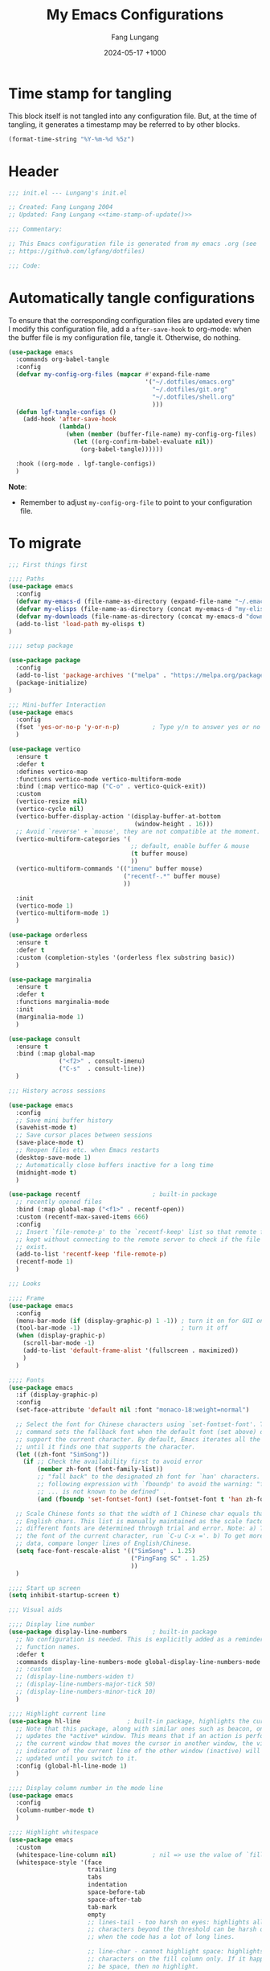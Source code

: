 # -*-mode:org; coding:utf-8; time-stamp-pattern:"8/#\\+DATE:[ \t]+%Y-%02m-%02d %5z$" -*-
# Created: Lungang Fang 2024-05-17

#+TITLE: My Emacs Configurations
#+AUTHOR: Fang Lungang
#+DATE: 2024-05-17 +1000
#+DESCRIPTION: My configurations for Emacs, Bash, Tmux, etc.
#+KEYWORDS: configuration, Emacs, Bash, Tmux
#+PROPERTY: header-args:emacs-lisp :tangle ~/.emacs.d/init.el :mkdirp yes

* Time stamp for tangling

This block itself is not tangled into any configuration file. But, at the time
of tangling, it generates a timestamp may be referred to by other blocks.

#+name: time-stamp-of-update
#+begin_src emacs-lisp :tangle no
(format-time-string "%Y-%m-%d %5z")
#+end_src

* Header

#+begin_src emacs-lisp :noweb yes
  ;;; init.el --- Lungang's init.el

  ;; Created: Fang Lungang 2004
  ;; Updated: Fang Lungang <<time-stamp-of-update()>>

  ;;; Commentary:

  ;; This Emacs configuration file is generated from my emacs .org (see
  ;; https://github.com/lgfang/dotfiles)

  ;;; Code:
#+end_src

* Automatically tangle configurations

To ensure that the corresponding configuration files are updated every time I
modify this configuration file, add a =after-save-hook= to org-mode: when the
buffer file is my configuration file, tangle it. Otherwise, do nothing.

#+begin_src emacs-lisp
  (use-package emacs
    :commands org-babel-tangle
    :config
    (defvar my-config-org-files (mapcar #'expand-file-name
                                        '("~/.dotfiles/emacs.org"
                                          "~/.dotfiles/git.org"
                                          "~/.dotfiles/shell.org"
                                          )))
    (defun lgf-tangle-configs ()
      (add-hook 'after-save-hook
                (lambda()
                  (when (member (buffer-file-name) my-config-org-files)
                    (let ((org-confirm-babel-evaluate nil))
                      (org-babel-tangle))))))

    :hook ((org-mode . lgf-tangle-configs))
    )
#+end_src

*Note*:
- Remember to adjust =my-config-org-file= to point to your configuration file.

* To migrate

#+begin_src emacs-lisp
;;; First things first

;;;; Paths
(use-package emacs
  :config
  (defvar my-emacs-d (file-name-as-directory (expand-file-name "~/.emacs.d")))
  (defvar my-elisps (file-name-as-directory (concat my-emacs-d "my-elisps")))
  (defvar my-downloads (file-name-as-directory (concat my-emacs-d "downloads")))
  (add-to-list 'load-path my-elisps t)
)

;;;; setup package

(use-package package
  :config
  (add-to-list 'package-archives '("melpa" . "https://melpa.org/packages/") t)
  (package-initialize)
)

;;; Mini-buffer Interaction
(use-package emacs
  :config
  (fset 'yes-or-no-p 'y-or-n-p)         ; Type y/n to answer yes or no prompts.
  )

(use-package vertico
  :ensure t
  :defer t
  :defines vertico-map
  :functions vertico-mode vertico-multiform-mode
  :bind (:map vertico-map ("C-o" . vertico-quick-exit))
  :custom
  (vertico-resize nil)
  (vertico-cycle nil)
  (vertico-buffer-display-action '(display-buffer-at-bottom
                                   (window-height . 16)))
  ;; Avoid `reverse' + `mouse', they are not compatible at the moment.
  (vertico-multiform-categories '(
                                  ;; default, enable buffer & mouse
                                  (t buffer mouse)
                                  ))
  (vertico-multiform-commands '(("imenu" buffer mouse)
                                ("recentf-.*" buffer mouse)
                                ))

  :init
  (vertico-mode 1)
  (vertico-multiform-mode 1)
  )

(use-package orderless
  :ensure t
  :defer t
  :custom (completion-styles '(orderless flex substring basic))
  )

(use-package marginalia
  :ensure t
  :defer t
  :functions marginalia-mode
  :init
  (marginalia-mode 1)
  )

(use-package consult
  :ensure t
  :bind (:map global-map
              ("<f2>" . consult-imenu)
              ("C-s"  . consult-line))
  )

;;; History across sessions

(use-package emacs
  :config
  ;; Save mini buffer history
  (savehist-mode t)
  ;; Save cursor places between sessions
  (save-place-mode t)
  ;; Reopen files etc. when Emacs restarts
  (desktop-save-mode 1)
  ;; Automatically close buffers inactive for a long time
  (midnight-mode t)
  )

(use-package recentf                    ; built-in package
  ;; recently opened files
  :bind (:map global-map ("<f1>" . recentf-open))
  :custom (recentf-max-saved-items 666)
  :config
  ;; Insert `file-remote-p' to the `recentf-keep' list so that remote files are
  ;; kept without connecting to the remote server to check if the file does
  ;; exist.
  (add-to-list 'recentf-keep 'file-remote-p)
  (recentf-mode 1)
  )

;;; Looks

;;;; Frame
(use-package emacs
  :config
  (menu-bar-mode (if (display-graphic-p) 1 -1)) ; turn it on for GUI only
  (tool-bar-mode -1)                            ; turn it off
  (when (display-graphic-p)
    (scroll-bar-mode -1)
    (add-to-list 'default-frame-alist '(fullscreen . maximized))
    )
  )

;;;; Fonts
(use-package emacs
  :if (display-graphic-p)
  :config
  (set-face-attribute 'default nil :font "monaco-18:weight=normal")

  ;; Select the font for Chinese characters using `set-fontset-font'. This
  ;; command sets the fallback font when the default font (set above) doesn't
  ;; support the current character. By default, Emacs iterates all the fonts
  ;; until it finds one that supports the character.
  (let ((zh-font "SimSong"))
    (if ;; Check the availability first to avoid error
        (member zh-font (font-family-list))
        ;; "fall back" to the designated zh font for `han' characters. Guard the
        ;; following expression with `fboundp' to avoid the warning: "function
        ;; ... is not known to be defined" .
        (and (fboundp 'set-fontset-font) (set-fontset-font t 'han zh-font))))

  ;; Scale Chinese fonts so that the width of 1 Chinese char equals that of two
  ;; English chars. This list is manually maintained as the scale factors for
  ;; different fonts are determined through trial and error. Note: a) To check
  ;; the font of the current character, run `C-u C-x ='. b) To get more accurate
  ;; data, compare longer lines of English/Chinese.
  (setq face-font-rescale-alist '(("SimSong" . 1.25)
                                  ("PingFang SC" . 1.25)
                                  ))
  )

;;;; Start up screen
(setq inhibit-startup-screen t)

;;; Visual aids

;;;; Display line number
(use-package display-line-numbers       ; built-in package
  ;; No configuration is needed. This is explicitly added as a reminder of the
  ;; function names.
  :defer t
  :commands display-line-numbers-mode global-display-line-numbers-mode
  ;; :custom
  ;; (display-line-numbers-widen t)
  ;; (display-line-numbers-major-tick 50)
  ;; (display-line-numbers-minor-tick 10)
  )

;;;; Highlight current line
(use-package hl-line             ; built-in package, highlights the current line
  ;; Note that this package, along with similar ones such as beacon, only
  ;; updates the *active* window. This means that if an action is performed in
  ;; the current window that moves the cursor in another window, the visual
  ;; indicator of the current line of the other window (inactive) will not be
  ;; updated until you switch to it.
  :config (global-hl-line-mode 1)
  )

;;;; Display column number in the mode line
(use-package emacs
  :config
  (column-number-mode t)
  )

;;;; Highlight whitespace
(use-package emacs
  :custom
  (whitespace-line-column nil)          ; nil => use the value of `fill-column'
  (whitespace-style '(face
                      trailing
                      tabs
                      indentation
                      space-before-tab
                      space-after-tab
                      tab-mark
                      empty
                      ;; lines-tail - too harsh on eyes: highlights all the
                      ;; characters beyond the threshold can be harsh on eyes
                      ;; when the code has a lot of long lines.

                      ;; line-char - cannot highlight space: highlights the
                      ;; characters on the fill column only. If it happens to a
                      ;; be space, then no highlight.
                      ))

  :config
  ;; Do NOT turn `whitespace-mode' on globally. Because: a) in many situations,
  ;; like when using ediff or reading existing code, whitespace is expected but
  ;; may considered problem by `whitespace-mode'. b) Anyways whitespace issues
  ;; are fixed automatically because we add `whitespace-cleanup' (in a different
  ;; configuration section) to the before save hook.
  (global-whitespace-mode -1)
  )

;;;; Show fill column indicator
(use-package fill-column-indicator
  :defer t
  :commands fci-mode
  :hook ((emacs-lisp-mode . fci-mode))
  ;; to make a global minor mode, use the following
  ;; (define-globalized-minor-mode global-fci-mode
  ;;      fci-mode (lambda() (fci-mode 1)))
  )

;;;; Highlight indentation levels
(use-package highlight-indentation
  :ensure t
  :custom
  ;; Disable highlight-indentation-blank-lines, as it prevents `C-a' from going
  ;; to the beginning of blank lines and causes some other issues.
  (highlight-indentation-blank-lines nil)
  ;; ;; manually set the face if desired ("gray20" suits dark themes)
  ;; (set-face-background 'highlight-indentation-face "gray20")

  :hook (((python-mode python-ts-mode) . highlight-indentation-mode)
         ((yaml-mode yaml-ts-mode) . highlight-indentation-current-column-mode)
         )
  )

;;;; Highlight matching parenthesis
(use-package highlight-parentheses
  :commands global-highlight-parentheses-mode
  :config (global-highlight-parentheses-mode t)
  ;; :custom (hl-paren-colors    ; `M-x list-colors-display' to see named colors
  ;;          '("brown" "orange" "yellow" "forest green" "cyan" "blue" "violet"))
  )

;;;; Treemacs
(use-package treemacs
  :defer t                    ; Only load it when I need it, as I rarely use it.
  )

;;;; Minimap
(use-package minimap
  :defer t                         ; Just an eye candy which I almost never use.
  :custom (minimap-window-location 'right)
)

;;; Windows layout etc.
(use-package emacs
  :custom (split-width-threshold 200)
  )

(use-package winner
  :config
  (winner-mode 1)
  )

(use-package windmove
  :bind (:map global-map
              ;; move between windows
              ("S-<up>"        . windmove-up)
              ("S-<down>"      . windmove-down)
              ("S-<right>"     . windmove-right)
              ("S-<left>"      . windmove-left)
              ;; move windows
              ("C-x S-<up>"    . windmove-swap-states-up)
              ("C-x S-<down>"  . windmove-swap-states-down)
              ("C-x S-<right>" . windmove-swap-states-right)
              ("C-x S-<left>"  . windmove-swap-states-left)
              )
  )

(use-package lgf-tiling
  :load-path (lambda() (concat my-elisps "tiling"))
  :bind (:map global-map ("C-\\" . tiling-cycle))
  ;; Out of key bindings, just `M-x` the commands directly.
  :commands tiling-tile-up tiling-tile-down tiling-tile-left tiling-tile-right
  )

;;; Language and coding system

;;;; UTF-8: normally no configuration required
;; Set terminal coding system to utf-8 explictly to display unicode chars
;; (including emojis/Chinese chars) correctly. This is needed when utf-8 is
;; supported but emacs does not detect and set set it correctly, due to wrong
;; shell locale etc.
;; (set-terminal-coding-system 'utf-8)

;; (prefer-coding-system 'utf-8)
;; (set-keyboard-coding-system 'utf-8)
;; (set-language-environment 'utf-8)

;;;; ZWJ (Zero Width Joiner) emoji handling.
;; See a ZWJ example in ~/mynotes/emacs/emacs-unicode-test.org
(unless (display-graphic-p)
  ;; Disable auto-complete-mode if running when in a terminal as most terminal
  ;; emulators cannot handle Emoji ZWJ. NOTE: disabling it on the fly does not
  ;; work very well, must restart Emacs.
  (setq-default auto-composition-mode nil)
  )

;;; Completion

;;;; Company
(use-package company
  :ensure t
  :functions global-company-mode
  :init (global-company-mode)
  )

;;;; Yasnippet
(use-package yasnippet
  ;; Put personal/customized snippets into the first dir of `yas-snippet-dirs',
  ;; which is `~/.emacs.d/snippets' by default. NOTE: it is `yas-snippet-dirs'
  ;; NOT `yasnippet-snippets-dir'. The later is where the package
  ;; `yasnippet-snippets' stores its snippets).
  ; TODO: cleanup duplicated/similar snippets in different directories.
  :ensure t
  :functions yas-global-mode
  :init (yas-global-mode 1)
  )

(use-package yasnippet-snippets
  :after yasnippet-snippets)

;;; Spelling check
(use-package flyspell
  :config
  :hook ((prog-mode . flyspell-prog-mode)
         (yaml-mode . flyspell-prog-mode)
         (yaml-ts-mode . flyspell-prog-mode)
         (markdown-mode . flyspell-mode)
         (git-commit-setup . flyspell-mode))
  )

;;; Syntax check (flymake)
(use-package flymake
  ;; To list all the diagnostics, use `flymake-show-buffer-diagnostics' and
  ;; `flymake-show-project-diagnostics'. For checkers being used, see the buffer
  ;; local var `flymake-diagnostic-functions'.

  :bind (:map flymake-mode-map
              ("C-c p" . flymake-goto-prev-error)
              ("C-c n" . flymake-goto-next-error))

  :hook (prog-mode yaml-ts-mode)
)

;;; Syntax parser - Tree-sitter
(use-package treesit
  ;; Run `treesit-install-language-grammar' to install the grammar
  ;; for each designated language.
  :when
  (and (fboundp 'treesit-available-p) (treesit-available-p))

  :custom
  (major-mode-remap-alist
   '(
     (bash-mode . bash-ts-mode)
     (c++-mode . c++-ts-mode)
     (c-mode . c-ts-mode)
     (cmake-mode . cmake-ts-mode)
     (conf-toml-mode . toml-ts-mode)
     (js-json-mode . json-ts-mode)
     (go-mode . go-ts-mode)
     (python-mode . python-ts-mode)
     (yaml-mode . yaml-ts-mode)
     ))
  )

;;;; treesitter context
;; My main request is folding code. The focus mode and context mode are bonus,
;; which only work in GUI Emacs. At the moment the functionality of folding
;; appears to be not supper good. TODO: check the last progress of
;; `treesit-fold', which was said to be a good one.

(use-package treesitter-context         ; works for GUI emacs only
  :after treesit
  :load-path (lambda() (concat my-downloads "treesitter-context.el"))
  )

(use-package treesitter-context-focus   ; works for GUI emacs only
  :after treesit
  :load-path (lambda() (concat my-downloads "treesitter-context.el"))
  )

(use-package treesitter-context-fold   ; functionality appears to be limited atm
  :after treesit
  :load-path (lambda() (concat my-downloads "treesitter-context.el"))
  )

;;; LSP - eglot
(use-package eglot
  :ensure t
  ;; Note for Eglot + Pyright on MacOS: you may want to increase the "open
  ;; files" limit (`ulimit -n'), say to 65536. The default value is 256, which
  ;; Pyright easily hits when the python project is non-trivial. (You'll see the
  ;; error message if you set debug-on-error to t and then enable Eglot.).

  :config
  ;; (add-to-list 'eglot-stay-out-of 'imenu)
  ;; ;; so that imenu-list is based on positions in buffer
  )

;;; DAP - dape
(use-package dape
  ;; For Python, `pip3 install debugpy'. Run adapter `debugpy' to test a
  ;; program, adapter `debugpy-module' for testing a module.

  :ensure t
  :after eglot
  :custom (dape-buffer-window-arrangement 'right)
  :config
  ;; Save files before sessions, useful for interpreted languages, such as
  ;; python; Cannot use `:hook' since this hook name doesn't end with "-hook"
  (add-hook 'dape-on-start-hooks 'save-some-buffers)
  )

;;; Generative AI (GAI) - copilot
(use-package copilot
  ;; What I'm after is not code completion but "copilot chat". Code completion
  ;; provided by static type checkers (Pyright for instance) are already good
  ;; enough for me.

  ;; For first time use, run (copilot-install-server) and (copilot-login) .
  :load-path (lambda() (concat my-downloads "copilot.el"))
  :bind (:map copilot-completion-map
              ("TAB"       . copilot-next-completion)
              ("<backtab>" . copilot-previous-completion)
              ("M-f"       . copilot-accept-completion-by-word)
              ("C-e"       . copilot-accept-completion)
              )
  :custom (copilot-log-max 50000)

  ;; try copilot completion with python.
  :hook (python-ts-mode python)
  )

;;; Formatter

(use-package emacs                      ; time-stamp related
  :hook ((before-save . time-stamp))
  :defines time-stamp-format time-stamp-start time-stamp-end

  :config
  ;; Caveats:
  ;; - `:custom' start/end does not work, don't know why.
  ;; - Customizing these options makes it incompatible with others, i.e.
  ;;   timestamps in others' file may be not updated due to different format.
  (setq time-stamp-start "\\(Modified\\|last-edit\\): *\\\\?")
  (setq time-stamp-end "\\\\?>")
  (setq time-stamp-format "%U %Y-%02m-%02d %5z")
)

(use-package emacs                      ; clean up tab, indent and whitespace
  :custom
  (tab-width 4)
  (tab-stop-list nil)                   ; stops every ‘tab-width’ columns
  (indent-tabs-mode nil)                ; space instead of <tab> for indentation
  :hook
  ((before-save . whitespace-cleanup))
  )

(use-package reformatter
  ;; depended on by ruff-format etc.
  :ensure t
  )

(use-package prettier
  ;; Format json, yaml, markdown etc.;

  ;; IMPORTANT:
  ;;
  ;; - install the package *globally*(`-g'): npm install -g prettier
  ;;
  ;; - One principle of prettier is to eliminate debates over formatting;
  ;;   Therefore, it's generally recommended to stick with the default settings.
  ;;   But, to stop yamllint from complaining "too many spaces inside braces",
  ;;   add `bracketSpacing: false' to your ".prettierrc"

  :ensure t
  :hook (yaml-mode yaml-ts-mode)
  )

;;; Imenu
(use-package imenu
  :ensure t
  :custom (imenu-auto-rescan t)
  )

(use-package imenu-list
  :ensure t)

;;; Huge Files
(use-package emacs
  :config
  (defun lgf-huge-file-hook ()
    "Open huge files with minimum features.

Huge files (normally log files) can make Emacs sluggish or even
freeze. This hook tells Emacs to open such files with the
`fundamental-mode' and turn off any extra features which cannot
handle large files. In addition, it makes the buffer read only to
avoid accidental modifications."
    (when (> (buffer-size) (* 1024 1024 16)) ; 16 MB
      (setq buffer-read-only t)
      (buffer-disable-undo)
      (fundamental-mode)
      (which-function-mode -1)
      (if (fboundp 'highlight-parentheses-mode) (highlight-parentheses-mode -1))
      ))
  (add-hook 'find-file-hook 'lgf-huge-file-hook)
  )

;;; ANSI color code
(use-package ansi-color
  :hook (;; render color codes in the compilation buffer.
         (compilation-filter . ansi-color-compilation-filter))
  )

(use-package lgf-ansi-color-mode
  :after ansi-color
  )

;;; JSON, JSON Lines

(use-package json-ts-mode
  :mode "\\.jsonl?\\'" "mongod.*\\.log"
  )

(use-package structured-log-mode
  ;; my own package for viewing json format log files.
  :load-path (lambda() (concat my-elisps "structured-log-mode"))
  :commands structured-log-mode
  )

;;; Markdown
(use-package markdown-mode
  :custom (markdown-command "pandoc")
  )

;;; Python specific
(use-package python
  :custom
  ;; triple quotes on their own lines
  (python-fill-docstring-style 'django)
  ;; for empty python files, as existing files use existing indent offset.
  (python-indent-offset 4)
  )

(use-package flymake-ruff
  :after flymake
  :hook ((python-mode python-ts-mode) . flymake-ruff-load)
  )

(use-package ruff-format
  :after reformatter
  :hook ((python-mode python-ts-mode) . ruff-format-on-save-mode)
  )

;;; YAML
(use-package flymake-yamllint
  :ensure t
  :after flymake
  :hook ((yaml-ts-mode . flymake-yamllint-setup))
  )

;;; --- old configurations ---
;;; paths
(defvar my-emacs-base
  (file-name-as-directory (expand-file-name "~/.emacs.d")))
(defvar my-extension-path
  (file-name-as-directory (expand-file-name "~/.emacs.d/emacs-extensions")))
(defvar my-personal-path
  (file-name-as-directory (expand-file-name "~/mynotes/personal")))
(defvar my-backward-path
  (file-name-as-directory (concat my-extension-path "backward-compatibility")))

;; load path
(add-to-list 'load-path my-extension-path)
(add-to-list 'load-path my-backward-path t)

;;; Personal Info

;; Confidential info saved in this file.
(unless (load (concat my-personal-path "my-confidential") t nil nil)
  ;; If this file doesn't exist, set dumb values to allow emacs to start.
  (setq user-full-name "Full Name" user-mail-address "you@email.com"))

(setq
      ;; url-proxy-services '(("http" . "localhost:8888"))

      ;; world time 'M-x display-time-world', /usr/share/zoneinfo
      display-time-world-time-format "%Z\t%z\t%a %d %b %R"
      display-time-world-list '(("Australia/Sydney" "Sydney")
                                ("UTC" "UTC")
                                ("America/New_York" "New York")
                                ("America/Chicago" "Chicago")
                                ("America/Los_Angeles" "Palo Alto")
                                ("Asia/Shanghai" "Beijing")
                                ("Asia/Kolkata" "Delhi")
                                ("Asia/Tel_Aviv" "Tel Aviv")
                                ("Europe/London" "Dublin"))
      )

;;; global key bindings

(when (eq system-type 'darwin)          ; OSX
  ;; ;; Not all Emacs builds support this modifier remap. At the moment, it works
  ;; ;; for my GUI Emacs. For terminal emacs, please remap modifiers in
  ;; ;; corresponding terminal emulator instead.
  ;; (setq mac-option-modifier 'control mac-command-modifier 'meta)

  (unless (display-graphic-p)
    ;; In OSX terminal, trackpad gestures for up/down mapped to mouse-4/5
    (define-key global-map [mouse-4] '(lambda () (interactive) (scroll-down 1)))
    (define-key global-map [mouse-5] '(lambda () (interactive) (scroll-up 1)))))

;; F1-F12
;; f3/f4: built-in key bindings to define keyboard macros

(define-key global-map [f8]  (lambda() "bury in case only one window"
                               (interactive) (bury-buffer) (delete-window)))
;; f9 to clock in last, `C-u f9' to select from recent tasks.
(define-key global-map [f9] 'org-clock-in-last)
;; shift-f9 to clock out
(define-key global-map (kbd "S-<f9>") 'org-clock-out)
(define-key global-map [f10] 'org-capture)
;; f11 : reserved for twm/tmux etc.
;; f12 : reserved for twm/tmux etc.

;; C-, M-, C-M- ... :(
(define-key global-map (kbd "C-x C-b") 'ibuffer)
(define-key global-map (kbd "C-x c l") 'org-store-link)
(define-key global-map (kbd "C-x c a") 'org-agenda)
(define-key global-map (kbd "C-x c o") 'org-open-at-point-global)
(define-key global-map (kbd "M-/") 'hippie-expand)
;; (define-key global-map (kbd "M-g c") 'move-to-column)
;; (define-key global-map (kbd "M-g ]") 'lgfang-goto-page)
(define-key global-map (kbd "C-h d") 'sdcv-search-pointer)
(define-key global-map (kbd "C-h D") 'sdcv-search-pointer+)

;;; ascii mode
(autoload 'ascii-display "ascii" "Toggle ASCII code display." t)

;;; asm mode
(setq-default asm-comment-char 35)      ; 35 -> ascii code for '#'

;;; auto-complete - use company mode instead

;;; auto mode list
(setq auto-mode-alist (append
                       '(("\\.[xX]\\'" . c-mode)
                         ("\\.mak\\'" . makefile-mode)
                         ("\\.make\\'" . makefile-mode)
                         ("\\.gdb\\'" . gdb-script-mode)
                         ("\\.v\\'" . verilog-mode)
                         ("\\.ldif\\'" . ldap-mode))
                       auto-mode-alist))

;;; auto-revert when file modified by other
(global-auto-revert-mode t)

;;; backup files
(setq make-backup-files t
      version-control 'never
      backup-by-copying-when-linked t)

;;; bbdb & bbdb-vcard-export - removed, use google/apple contacts etc.


(when (require 'browse-kill-ring nil t)
  (browse-kill-ring-default-keybindings))

(unless (eq system-type 'darwin)          ; OSX
  (setq browse-url-browser-function 'browse-url-firefox))

(require 'buffer-move nil t)

;;; c mode configuration
(defconst lgfang-c-style
  '((c-tab-always-indent        . t)
    (c-basic-offset . 4)
    (c-ignore-auto-fill . nil)
    (c-comment-only-line-offset . (0 . 0))
    (c-hanging-braces-alist     . ((substatement-open after before)
                                   (brace-list-open)))
    (c-hanging-colons-alist     . ((member-init-intro before)
                                   (inher-intro)
                                   (case-label after)
                                   (label after)
                                   (access-label after)))
    (c-cleanup-list             . (scope-operator
                                   empty-defun-braces
                                   defun-close-semi))
    (c-offsets-alist . ((knr-argdecl-intro . 5)
                        (arglist-intro . +)
                        (arglist-close . c-lineup-close-paren)
                        (inclass . +)
                        (member-init-intro . +)
                        (statement-block-intro . +)
                        (defun-block-intro . +)
                        (substatement-open . 0)
                        (label . 0)
                        (statement-case-open . +)
                        (statement-case-intro . +)
                        (case-label . 0)
                        (statement-cont . c-lineup-math)
                        (inline-open . 0)
                        (brace-list-open . +)
                        (topmost-intro-cont . 0)
                        (c . 1) ; "c" for continue of comment, not "c
                                ; programming language"
                        ))
    (c-special-indent-hook . c-gnu-impose-minimum)
    (c-block-comment-prefix . "lgf: ")
    (c-comment-prefix-regexp . ((awk-mode . "#+(lgf: )?")
                                (other ."lgf: \\|//+\\|\\**")))
    ;; go to this file and test if c block comments works
    ;; [[file:./patches/comments-test.c]]
    (c-echo-syntactic-information-p . t))
  "lgfang's C Programming Style")
(c-add-style "lgfang" lgfang-c-style nil)

(add-hook 'c-mode-common-hook
          (lambda ()
            (c-set-style "lgfang")
            (c-toggle-hungry-state 1)
            (hs-minor-mode 1)
            ;; (eldoc-mode 1)
            ))
;; Can't hook imenu-add-menubar-index to c-mode-common-hook since awk mode don't
;; support it
;; (dolist (hook '(c-mode-hook c++-mode-hook java-mode-hook))
;;   (add-hook hook 'imenu-add-menubar-index))

;;; Calendar Chinese & Aussie NSW Holidays
(when (require 'cal-china-x nil t)
  (defun holiday-new-year-bank-holiday ()
    "This & next copied from https://emacs.stackexchange.com/a/45352/9670"
    (let ((m displayed-month) (y displayed-year))
      (calendar-increment-month m y 1)
      (when (<= m 3)
        (let ((d (calendar-day-of-week (list 1 1 y))))
          (cond ((= d 6)
                 (list (list (list 1 3 y)
                             "NSW: New Year's Day (day in lieu)")))
                ((= d 0)
                 (list (list (list 1 2 y)
                             "NSW: New Year's Day (day in lieu)"))))))))
  (defun holiday-christmas-bank-holidays ()
    (let ((m displayed-month) (y displayed-year))
      (calendar-increment-month m y -1)
      (when (>= m 10)
        (let ((d (calendar-day-of-week (list 12 25 y))))
          (cond ((= d 5)
                 (list (list (list 12 28 y)
                             "NSW: Boxing Day (day in lieu)")))
                ((= d 6)
                 (list (list (list 12 27 y)
                             "NSW: Boxing Day (day in lieu)")
                       (list (list 12 28 y)
                             "NSW: Christmas Day (day in lieu)")))
                ((= d 0)
                 (list (list (list 12 27 y)
                             "NSW: Christmas Day (day in lieu)"))))))))
  (setq mark-holidays-in-calendar t
        holiday-nsw-holidays '((holiday-fixed 1 1 "NSW: New Year's Day")
                               (holiday-new-year-bank-holiday)
                               (holiday-fixed 1 26 "NSW: Austrlia Day")
                               (holiday-easter-etc -2 "NSW: Good Friday")
                               (holiday-easter-etc -1 "NSW: Easter Saturday")
                               (holiday-easter-etc 0 "NSW: Easter Sunday")
                               (holiday-easter-etc 1 "NSW: Easter Monday")
                               (holiday-fixed 4 25 "NSW: Anzac Day")
                               (holiday-float 6 1 2 "NSW: Queen's Birthday")
                               (holiday-float 10 1 1 "NSW: Labour Day")
                               (holiday-fixed 12 25 "NSW: Christmas Day")
                               (holiday-fixed 12 26 "NSW: Boxing Day")
                               (holiday-christmas-bank-holidays))
        holiday-other-holidays '((holiday-lunar 1 15 "元宵节")
                                 (holiday-fixed 10 31 "Halloween"))
        calendar-holidays (append
                           cal-china-x-chinese-holidays
                           holiday-nsw-holidays
                           holiday-other-holidays
                           )))

;;; ccrypt: auto encrypt/decrypt files using ccrypt
(require 'ps-ccrypt nil t)

;;; Clipboard
;; from/to tmux buffer
(defun lgfang-send-to-tmux ()
  "Send content of active region or HEAD of the kill-ring to
tmux's buffer"
  (interactive)
  (let ((file (make-temp-file "/tmp/emacs-to-tmux.clip")))
    (if (region-active-p) (kill-ring-save (region-beginning) (region-end)))
    (with-temp-file file (insert-for-yank (current-kill 0)))
    (call-process "tmux" nil nil nil "load-buffer" file)
    (delete-file file)))

(defun lgfang-get-from-tmux ()
  "Get current tmux buffer."
  (interactive)
  (call-process "tmux" nil t nil "show-buffer"))

;; aliases to type less characters
(fset 'to-tmux 'lgfang-send-to-tmux)
(fset 'from-tmux 'lgfang-get-from-tmux)

;; From/to system clipboard. To use it in tmux, upgrade to tmux 2.6+.
(when (eq system-type 'darwin)
  (defun copy-from-osx ()
    (let ((tramp-mode nil) (default-directory "~"))
      (shell-command-to-string "pbpaste")))

  (defun paste-to-osx (text &optional push)
    (let ((process-connection-type nil))
      (let ((proc (start-process "pbcopy" "*Messages*" "pbcopy")))
        (process-send-string proc text)
        (process-send-eof proc))))

  (setq interprogram-cut-function 'paste-to-osx)
  (setq interprogram-paste-function 'copy-from-osx))

;;; color theme
(if (require 'solarized-theme nil t)
    (load-theme 'solarized-gruvbox-dark t)
  ;; else, fallback to this builtin theme
  (load-theme 'wombat))



(setq comment-style 'extra-line)

;;; company - auto completion


;;; compilation
(eval-after-load "compile"
  '(progn
     (setq compile-command "clang++ --std=c++11 "
           ;; compile-command "python -m unittest "
           compilation-scroll-output t)
     (define-key compilation-mode-map "n" 'next-error-no-select)
     (define-key compilation-mode-map "p" 'previous-error-no-select)
     (define-key compilation-mode-map " "
       (lambda () (interactive)
         (save-selected-window (compile-goto-error))))
     (define-key compilation-mode-map [return] 'compile-goto-error)
     (define-key compilation-mode-map "o"
       (lambda () (interactive)
         (compile-goto-error) (delete-other-windows)))
     (define-key compilation-mode-map "q" 'quit-window)))

;;; Copy/cut current line
;;; from http://blog.waterlin.org
(defadvice kill-ring-save (before slickcopy activate compile)
  "If region not active, copy current line."
    (interactive
     (if mark-active (list (region-beginning) (region-end))
       (list (line-beginning-position)
             (line-beginning-position 2)))))

(defadvice kill-region (before slickcut activate compile)
  "If region not active, kill current line."
    (interactive
     (if mark-active (list (region-beginning) (region-end))
       (list (line-beginning-position)
             (line-beginning-position 2)))))

;;; Current path+filename
(defun current-file-path ()
  "Copy current path/to/file_name to the kill ring."
  (interactive)
  (let ((string (buffer-file-name)))
    (message (concat "current file: " string))
    (kill-new string)))

;;; delete selection typed text replaces the selection (marked region)
;; (delete-selection-mode 0)

;;; default major mode
;; (setq default-major-mode 'text-mode)


;;; dired etc.
(setq dired-recursive-copies 'top dired-recursive-deletes 'top)
(require 'dired-x)
(setq-default dired-omit-files-p t)
(setq dired-omit-files (concat dired-omit-files "\\|^\\..+$"))
;; guess of '!' action
(add-to-list 'dired-guess-shell-alist-user
             (list "\\.\\(avi\\|mkv\\|mpg\\|rmvb\\|rm\\)\\'" "mplayer"))
(add-to-list 'dired-guess-shell-alist-user (list "\\.\\(rar\\)\\'" "7z x"))
(when (require 'dired-details nil t) (dired-details-install))

;;; ediff
(setq
 ;; ediff-diff-options "-w"
 ;; do not pop a frame for ediff
 ediff-window-setup-function 'ediff-setup-windows-plain
 ;; my screen is large enough
 ediff-split-window-function 'split-window-sensibly)

;;; elisp
(add-hook 'emacs-lisp-mode-hook
          (lambda()  (hs-minor-mode 1)))


;;; emms configure in another file
(load "lgfang.emms" t nil nil)

;;; ERC - use RCIRC instead for cleaner code base

;;; eshell: restore arrows(up/down) to their orginal functions
(add-hook 'eshell-mode-hook
          (lambda ()
            (define-key eshell-mode-map [up] 'previous-line)
            (define-key eshell-mode-map [down] 'next-line)))
;; multi-eshell
(when (require 'multi-eshell nil t)
  (setq multi-eshell-name "*eshell*")
  (setq multi-eshell-shell-function (quote (eshell))))
;; commands for eshell
(defun eshell/ep ()
  "In eshell, `ep' to go to the path of the previous buffer"
  (cd (with-current-buffer (other-buffer) default-directory)))
(defun eshell/vi (&rest args)
  ;; from http://www.emacswiki.org/emacs/EshellFunctions
  "Invoke `find-file' on the file.
    \"vi +42 foo\" also goes to line 42 in the buffer."
  (while args
    (if (string-match "\\`\\+\\([0-9]+\\)\\'" (car args))
        (let* ((line (string-to-number (match-string 1 (pop args))))
               (file (pop args)))
          (find-file file)
          (goto-line line))
      (find-file (pop args)))))

;;; face, add our own keywords. ctypes.el is too heavy-weight
(add-hook 'find-file-hooks
          (lambda ()
            (font-lock-add-keywords
             nil '(("\\<\\(lgfang\\|TODO\\|FIXME\\|NOTE\\|IMPORTANT\\):"
                    . (0 font-lock-warning-face t))))))
(font-lock-add-keywords 'c-mode         ; for c mode only
                        '(("\\<\\(TRUE\\|FALSE\\)\\>"
                           . font-lock-constant-face)))

(when (require 'ffap nil t)
;; (ffap-bindings) ; Don't bind to `C-x C-f' etc., explicitly `M-x ffap' etc.
;; (setq ffap-c-path (append ffap-c-path sourcepair-header-path))

  ;; My extensions to ffap jira/sfsc tickets. Remember to define my-employer in
  ;; my-confidential.el
  (defun ffap-jira (name) ; ffap HELP-12345 etc. opens corresponding jira ticket
    (let ((company (if (boundp 'my-employer) my-employer "example")))
      (format "https://jira.%s.org/browse/%s" company name)))
  (add-to-list 'ffap-alist '("\\`\\(HELP\\|EVG\\|BF\\|TIG\\)-[0-9]+\\'" . ffap-jira))
  ;;                            ^^^ Or simply "\\`\\([A-Z]+\\)-[0-9]+" ?

  (defun ffap-sfsc (name)  ; ffap 123456 opens corresponding SFSC ticket
    (let ((company (if (boundp 'my-employer) my-employer "example")))
      (format "https://support.%s.com/case/%s%s"
              company (make-string (- 8 (length name)) ?0)  name)))
  (add-to-list 'ffap-alist '("\\`[0-9]\\{6,8\\}\\'" . ffap-sfsc))
)

;;; fill column
(setq-default fill-column 80 comment-fill-column nil)


;; gdb
;; (setq gdb-many-windows t)

;;; git-gutter
;; Choose this over diff-hl because the later does not work in 'emacs -nw'.
(when (require 'git-gutter)

  ;; To diff with a revision other than the latest one, in the repo root
  ;; directory, add to the emacs directory local variable file (.dir-locals.el)
  ;; add content similar to the following:
  ;;
  ;; ((prog-mode . ((git-gutter:start-revision . "my_branch"))))

  (global-git-gutter-mode t)

  ;; Jump to next/previous hunk
  (global-set-key (kbd "C-x v [") 'git-gutter:previous-hunk)
  (global-set-key (kbd "C-x v ]") 'git-gutter:next-hunk)

  (global-set-key (kbd "C-x v =") 'git-gutter:popup-hunk)

  ;; Stage current hunk
  (global-set-key (kbd "C-x v s") 'git-gutter:stage-hunk)
  ;; Revert current hunk
  (global-set-key (kbd "C-x v r") 'git-gutter:revert-hunk)

  (set-face-background 'git-gutter:modified "DarkOrange")
  (set-face-background 'git-gutter:added "green")
  (set-face-background 'git-gutter:deleted "red")
  (setq git-gutter:modified-sign " "
        git-gutter:added-sign " "
        git-gutter:deleted-sign " ")
  )

;;; git-link
(setq git-link-open-in-browser t)

;;; golang
(add-hook 'go-mode-hook
          (lambda() (add-hook 'before-save-hook 'gofmt-before-save)))

;;; hide-ifdef-mode settings
(require 'hideif)

(defun hif-overlay-at (position)
  "An imitation of the one in hide-show, used by
lgfang-hif-toggle-block"
  (let ((overlays (overlays-at position)) ov found)
    (while (and (not found) (setq ov (car overlays)))
      (setq found (eq (overlay-get ov 'invisible) 'hide-ifdef)
            overlays (cdr overlays)))
    found))

(defun lgfang-hif-toggle-block ()
  "toggle hide/show-ifdef-block"
  (interactive)
  (require 'hideif)
  (let* ((top-bottom (hif-find-ifdef-block)) (top (car top-bottom)))
    (goto-char top)
    (hif-end-of-line)
    (if (hif-overlay-at (point)) (show-ifdef-block)
      (hide-ifdef-block))))

;;; Fold ifdef blocks by default. This is safer than showing them by default
;;; since when you see a code snippet folded, you know it is folded. In
;;; contrast, if they are not folded, you may learn in a hard way that you are
;;; in an undefined block.
(setq hide-ifdef-initially t
      hide-ifdef-define-alist
      ;; Add/remove "define" alist per your own need
      '((default)  ; An empty alist, makes every ifdef block folded, but not
                   ; ifndef blocks. See below for an example of how to define a
                   ; list per your project/environment.
        (mongodb-mac __APPLE__
                     (__LIBCPP_STD_VER . 14)
                     )
        ))
(defvar my-define-alist "mongodb-mac")

(defun lgfang-hide-ifdef-use-define-alist (name)
  "A wrapper for `hide-ifdef-use-define-alist' to use NAME define alist."
  (interactive
   (list (let* ((prompt "Use MACRO define list: ")
                (symbol-names
                 (mapcar (lambda (a) (symbol-name (car a)))
                         hide-ifdef-define-alist)))
           (completing-read prompt symbol-names))))
  (setq my-define-alist name) ; also apply this to buffers not opened yet
  (hide-ifdefs)                         ; for current buffer
  (hide-ifdef-use-define-alist name))

(dolist (hook '(c-mode-hook c++-mode-hook))
  (add-hook hook (lambda () (hide-ifdef-mode 1)
                   (hide-ifdef-use-define-alist my-define-alist))))

(eval-after-load "cc-mode"
  '(define-key c-mode-base-map (kbd "M-'") 'lgfang-hif-toggle-block))

;;; hide-show
(setq hs-allow-nesting t hs-isearch-open t)
(defun lgfang-toggle-level ()
  "hide/show the next level"
  (interactive) (hs-show-block) (hs-hide-level 1))

;;; hippie expand
(setq hippie-expand-try-functions-list
      '(try-expand-dabbrev
        try-expand-dabbrev-visible
        try-expand-dabbrev-all-buffers
        try-expand-dabbrev-from-kill
        try-complete-file-name-partially
        try-complete-file-name
        try-expand-all-abbrevs
        try-expand-list
        try-expand-line
        try-complete-lisp-symbol-partially
        try-complete-lisp-symbol))

(require 'htmlize nil t)

;;; ispell - aspell instead
(setq ispell-program-name "aspell"
      ;; regardless locale settings, always use english refer to
      ;; ispell-dictionary-alist for details
      ispell-dictionary "english")

;;; Javascript
(add-hook 'js-mode-hook
          (lambda()
            (define-key js-mode-map (kbd "M-'") 'lgfang-toggle-level)
            (define-key js-mode-map [mouse-3] 'lgfang-toggle-level)
            (hs-minor-mode 1)))

;;; ldap mode for ldif files
(autoload 'ldap-mode "ldap-mode" "Edit ldif files" t)

;;; line number
;; (setq-default
;;  ;; Note that corresponding faces maybe undefined and hence the major/minor
;;  ;; ticks are not shown.

;;; long lines
(setq
 longlines-wrap-follows-window-size t
 ;; for visual-line-mode, indicates lines are wrapped
 visual-line-fringe-indicators '(left-curly-arrow right-curly-arrow))

;;; mermaid mode: package-installed, just remember to install mermaid cli:
;; 'npm install -g @mermaid-js/mermaid-cli'

(setq messages-buffer-max-lines 500)    ; default value too small

;;; mode line
(defvar mode-line-format-original nil
  "Stores the mode line format before shorten-mode-line is ever run.")
(defun shorten-mode-line ()
  "Hide unnecessary information to make room for more important information."
  (interactive)
  (unless mode-line-format-original
    (setq mode-line-format-original (copy-tree mode-line-format)))
  (setq-default mode-line-format (delq 'mode-line-modes mode-line-format)))
(defun restore-mode-line ()
  "Show the original/default full mode line."
  (interactive)
  (when mode-line-format-original
    (setq-default mode-line-format (copy-tree mode-line-format-original))))
(shorten-mode-line)

;;; mouse
(setq mouse-yank-at-point t             ; instead of at mouse cursor
      mouse-drag-copy-region t)

(when (not window-system) (xterm-mouse-mode 1)) ;use mouse in xterm

;;; nXML mode
(add-to-list 'auto-mode-alist
             '("\\.\\((xml\\|xsd\\|sch\\|rng\\|xslt\\|svg\\|rss\\)\\'"
               . nxml-mode))
(setq magic-mode-alist
      (cons '("<\\?xml " . nxml-mode) magic-mode-alist))
(fset 'xml-mode 'nxml-mode)
(fset 'html-mode 'nxml-mode)
(require 'rng-loc nil t)

(add-hook 'nxml-mode-hook (lambda() (hs-minor-mode 1)))

(add-to-list 'rng-schema-locating-files
             "~/mynotes/emacs/schema-locations.xml")

(add-to-list 'hs-special-modes-alist
             '(nxml-mode
               ;; "<!--\\|<[^/>]*[^/]>" ;; regexp for start block
               ;; "-->\\|</[^/>]*[^/]>" ;; regexp for end block
               "<!--\\|<[^/>][^>]*[^/]>" ;; our xml has names like calea/li
               "-->\\|</[^/>][^>]*[^/]>"
               "<!--" ;; regexp for comment start. (need this??)
               nxml-forward-element
               nil))

(eval-after-load "nxml-mode"
  '(progn
     (define-key nxml-mode-map (kbd "M-'") 'lgfang-toggle-level)
     (define-key nxml-mode-map [mouse-3] 'lgfang-toggle-level)))

(defun nxml-where ()
  "Display the hierarchy of XML elements the point is on as a
path. from http://www.emacswiki.org/emacs/NxmlMode"
  (interactive)
  (let ((path nil))
    (save-excursion
      (save-restriction
        (widen)
        (while
            (and (< (point-min) (point)) ;; Doesn't error if point is at
                                         ;; beginning of buffer
                 (condition-case nil
                     (progn
                       (nxml-backward-up-element) ; always returns nil
                       t)
                   (error nil)))
          (setq path (cons (xmltok-start-tag-local-name) path)))
        (if (called-interactively-p t)
            (message "/%s" (mapconcat 'identity path "/"))
          (format "/%s" (mapconcat 'identity path "/")))))))

;;; occur
(define-key occur-mode-map "n" 'next-error-no-select)
(define-key occur-mode-map "p" 'previous-error-no-select)
(define-key occur-mode-map " " 'occur-mode-display-occurrence)
(define-key occur-mode-map "o" (lambda () (interactive)
                                 (occur-mode-goto-occurrence)
                                 (delete-other-windows)))

;;; org mode
(load "~/.org" t nil nil)

;;; perl: using cperl-mode instead
(defalias 'perl-mode 'cperl-mode)
(setq cperl-indent-level 4
      cperl-close-paren-offset -4
      cperl-continued-statement-offset 4
      cperl-indent-parens-as-block t
      cperl-tab-always-indent t)

;;; PHP
(add-to-list 'auto-mode-alist '("\\.php$" . php-mode))
;; Installed using M-x package-install
(autoload 'php-mode "php-mode" "Major mode for editing PHP code." t)

;;; RCIRC - removed, use IRC no more.

;;; Always end a file with a newline
(setq require-final-newline t)

;;; rfc
(add-to-list 'auto-mode-alist
             '("/\\(rfc[0-9]+\\|draft-.+\\)\\.txt\\(\\.gz\\)?\\'"
               . rfcview-mode))
;; so far this one renders RFCs best. But no longer available online(?)
(autoload 'rfcview-mode "rfcview")
;; ffap tries to find RFCs in these directories before giving a URL
(setq ffap-rfc-directories '("~/projects/rfc"))
;; ffap no longer downloads RFCs, `rfc-mode-read` downloads the RFC at point to
;; this directory.
(setq rfc-mode-directory "~/projects/rfc")

;;; rnc mode - nxml mode uses rnc files
(add-to-list 'auto-mode-alist '("\\.rnc\\'" . rnc-mode))
(autoload 'rnc-mode "rnc-mode")
(setq ;; rnc-enable-imenu t
      rnc-jing-jar-file (expand-file-name
                         (concat my-extension-path "jing/bin/jing.jar")))
(defun rnc2rng ()
  (interactive)
  (let* ((rnc (buffer-file-name))
         (rng (concat (file-name-sans-extension rnc) ".rng")))
    (call-process "java" nil nil nil "-jar"
                  (cygpath
                   (expand-file-name
                    (concat my-extension-path "trang.jar")))
                  (cygpath rnc) (cygpath rng))))


(setq scroll-margin 0 scroll-conservatively 100) ;  scroll-step ?

(when (require 'sdcv nil t)
  (setq sdcv-dictionary-simple-list
        '(
          "牛津现代英汉双解词典"
          "朗道英汉字典5.0"
          "朗道汉英字典5.0"
          )
        sdcv-dictionary-complete-list nil ; use all available dicts
        ))

;;; selective display
(defun lgfang-toggle-selective-display()
  "set-selective-display to current column or toggle
selective-display"
  (interactive)
  (let ((arg (progn (back-to-indentation) (1+ (current-column)))))
    (set-selective-display (if (eq arg selective-display) nil arg))))

;;; sentence end
(setq sentence-end-double-space nil)
;; (setq sentence-end
;;       "\\([。！？]\\|……\\|[.?!][]\"')}]*\\($\\|[ \t]\\)\\)[ \t\n]*")

;;; server (alternatively, you may use "emacs --daemon")
(require 'server)
(when (not (server-running-p))
  (server-start))

;;; sh-mode-hook. Note that mode for shell script is sh-mode, NOT shell-mode
(setq my-sh-imenu-generic-expression
      '((nil "^\\s-*\\(function\\s-+\\)?\\([A-Za-z_][A-Za-z_0-9]+\\)\\s-*()" 2)
        (nil "^\\s-*function\\s-+\\([A-Za-z_][A-Za-z_0-9]+\\)" 1)))
(add-hook 'sh-mode-hook
          (lambda ()
            (hs-minor-mode 1)
            (setq imenu-generic-expression
                  my-sh-imenu-generic-expression
                  outline-regexp "# [*\\f]+")
            (imenu-add-menubar-index)))

;;; sh-mode, the mode for shell scripts
(when (eq system-type 'gnu/linux)
  (setq sh-alias-alist
        '((csh . tcsh)
          (ksh . ksh88)                 ; flycheck doesn't handle pdksh
          (bash2 . bash)
          (sh5 . sh))))

;;; split horizontally if screen wide enough

;;; subword-mode
(global-subword-mode)

;;; Tabbar
;; (when (and window-system (require 'tabbar nil t)) (tabbar-mode 1))

;;; Tcl & expect
(add-hook 'tcl-mode-hook
          (lambda ()
            (imenu-add-menubar-index)
            (hs-minor-mode 1)))
(add-to-list 'interpreter-mode-alist '("expect" . tcl-mode))

;;; Terraform (package install terraform-mode)
(setq-default terraform-indent-level 4)

;;; toggle-window-dedicated.el
(load "toggle-window-dedicated" t nil nil)

;;; tramp
(require 'tramp)
(setq tramp-debug-buffer t)
(add-to-list 'tramp-default-method-alist '("localhost" nil "su"))

;;; trash
(when (>= emacs-major-version 23)
  (setq delete-by-moving-to-trash nil)
  ;; works for *nix only
  (setq trash-directory "~/.trashbin"))

(setq-default truncate-lines nil)

;;; Uniquify buffer name with more meaningful names
(when (require 'uniquify nil t)
  (setq uniquify-buffer-name-style 'post-forward
        uniquify-strip-common-suffix t
        uniquify-separator "@"))

;;; verilog mode
(autoload 'verilog-mode "verilog-mode" "Verilog mode" t )

;;; version control: git, vc, clearcase etc.
(load "lgfang.vc" t nil nil)
(add-to-list 'load-path (concat my-extension-path "vc-clearcase"))
(load "vc-clearcase-auto" t nil nil)
(setq clearcase-use-external-diff t             ; the internal one sucks
      ;; vc-clearcase-diff-switches "-diff_format" ; if diff unavailable
      ;; vc-git-diff-switches "-w"         ; ignore diff of whitespace
      )
;; magit show CommitDate instead of AuthorDate in log mode
(setq magit-log-margin-show-committer-date t)

;;; vimrc mode
(autoload 'vimrc-mode "vimrc-mode")
(add-to-list 'auto-mode-alist '(".vim\\(rc\\)?$" . vimrc-mode))

;;; viper, those who miss vi so bad please change "nil" to "t"
(when nil
  (setq viper-inhibit-startup-message t
        viper-expert-level '5
        viper-mode t)
  (require 'viper))

;;; Weather
(require 'cn-weather nil t)

(which-function-mode t)

;;; woman
(setq woman-use-own-frame nil
      woman-fill-frame t)

;;; word
(setq-default word-wrap t)

;;; to make the cursor as wide as the character it is over
(setq x-stretch-cursor t)

;;; xcscope,
;; NOTE: cscope is now just a backup. Normally eglot + clangd is more convient.
;; Just `M-x eglot` in a C/C++ buffer to activate eglot.
(when (require 'xcscope nil t)
  (cscope-setup)

  (setq
   ;; use gtags-cscope instead of the legacy cscope
   cscope-program "gtags-cscope"
   ;; set cscope-database-file accordingly. Otherwise xcscope looks for
   ;; "cscope.out" and fails and then build the database in the current
   ;; directory.
   cscope-database-file "GTAGS")

  ;; ;; Below are for huge code bases. No need of them at the moment
  ;; (require 'cscope-filter nil t)
  ;; (setq
  ;;  cscope-do-not-update-database t ; do not rebuild database for every search.
  ;;  cscope-database-regexps
  ;;  '(("\\(sandbox/trunk\\)"
  ;;     (t) ;; local cscope.out first
  ;;     ("/home/lgfang/projects/vsg/sandbox/lcp_lite/")
  ;;     ("/home/lgfang/projects/vsg/sandbox/libsoap-1.1.0/libcsoap/")
  ;;     ("/home/lgfang/projects/vsg/sandbox/libxml2/")
  ;;     t ; 't' doesn't work, comment out useless database-dir
  ;;     ;;("/remote/.../b2008.09_icc_us02/syn/icc_sh/cscope.out.bak")
  ;;     )))

  )

;;; xref
(setq xref-prompt-for-identifier t) ; always prompt for identifier to search

;;; yaml
(when (require 'yaml-mode nil t)
  (add-to-list 'auto-mode-alist '("\\.ya?ml$" . yaml-mode))
  (require 'yaml-path))

;;; ------ end General ------

;;; ------ begin MyFunction ------

(defadvice comment-dwim (before lgfang-comment-wim activate compile)
  "if neiter mark-active nor at end of line, comment current
line (by making the whole line an active region). This gets you a
really cool behavior :)."
  (unless (or mark-active (looking-at "[ \t]*$"))
    (goto-char (line-beginning-position))
    (set-mark-command nil)
    (goto-char (line-end-position))))

(defun lgfang-goto-page (pageNumber)
  "RFCs in ascii format use traditional page
delimiter (Ctrl-L). While Emacs Provides functions like
forward-page,backward-page etc., it doesn't provide goto-page or
sth alike. To go to certain page, I used to either go to the
beginning of the buffer at first or calculate how many pages to
be moved from current page at first. For me, that is a little
boring. I think this function may help. P.S. You may want to give
rfcview.el a try."

  (interactive
   (if (and current-prefix-arg (not (consp current-prefix-arg)))
       (list (prefix-numeric-value current-prefix-arg))
     ;; Look for a default, a number in the buffer at point.
     (let* ((default
              (save-excursion
                (skip-chars-backward "0-9")
                (if (looking-at "[0-9]")
                    (buffer-substring-no-properties
                     (point)
                     (progn (skip-chars-forward "0-9") (point)))))))

       (list (read-from-minibuffer
              (format
               (if default "Goto Page (%s): " "Goto Page: ") default)
              nil nil t
              'minibuffer-history
              default)))))
  (save-restriction
    (widen)
    (goto-char (point-min))
    (forward-page (1- pageNumber))))

(defun lgfang-insert-date ()
  "Insert current date at point.  From Tijs van Bakel at
newsgroup: gnu.emacs.help.  To customize format of date
string,refer to format-time-string."
  (interactive)
  (insert (format-time-string "%Y-%m-%d")))

;;; replace strings in parallel
(defun lgfang-paralle-repl (replacement-alist)
  "Replace pairs of strings to search/replace in parallel."
  (interactive (list (batch-replace-strings-prompt)))
  (if (region-active-p)
      (let ((beg (region-beginning))
            (end (region-end))
            (case-fold-search nil))
        (save-excursion
          (dolist (pair replacement-alist)
            (goto-char (min beg end))
            (while (search-forward (car pair) (max beg end) t)
              (replace-match (cdr pair) t t)))))
    (message "No text selected")))

(defun batch-replace-strings-prompt ()  ; from Trey Jackson
  "prompt for string pairs and return as an association list"
  (let (from-string ret-alist)
    (while (not (string-equal "" (setq from-string
                                       (read-string
                                        "String to search (RET to stop): "))))
      (setq ret-alist
            (cons (cons from-string (read-string
                                     (format "Replace %s with: " from-string)))
                  ret-alist)))
    ret-alist))

(when (require 'ange-ftp nil t)
  (defvar lgfang-to-protocols (list "ssh" "ftp") "")
  (defvar lgfang-to-users (list "root" ange-ftp-default-user) "")
  (defvar lgfang-to-history nil "")
  (defun lgfang-to()
    "Inspired by 'remote-access' from tonyaw"
    (interactive)
    (let* ((protocol
            (read-from-minibuffer "Protocol (ftp): "
                                  "ftp" nil nil 'lgfang-to-protocols nil))
           (prompt "host name: ")
           (hosts "~/.hosts") host-names host-list)

      (when (file-readable-p hosts)
        (with-temp-buffer
          (insert-file-contents hosts)
          (goto-char (point-min))
          (while (not (eobp))
            (let* ((line (buffer-substring-no-properties
                          (line-beginning-position) (line-end-position)))
                   (fields (split-string line)))
              (unless (or (string-match "^#.*$" line)
                          (string-match "^[ \t]*$" line))
                (add-to-list 'host-names (or (nth 1 fields) (car fields)))
                (add-to-list 'host-list
                             (list (or (nth 1 fields) (car fields)) fields)))
              (forward-line))))

        (let* ((dest (if (require 'ido nil t)
                         (ido-completing-read prompt host-names nil nil nil
                                              'lgfang-to-history)
                       (completing-read prompt host-list nil nil nil
                                        'lgfang-to-history)))
               (ip (nth 0 (car (cdr (assoc dest host-list)))))
               (user (or (nth 2 (car (cdr (assoc dest host-list))))
                         (read-from-minibuffer "username (root): " "root"
                                               nil nil 'lgfang-to-users)))
               (file-name (format "/%s:%s@%s:/" protocol user ip)))

          (ffap file-name))))))

;;; Stefan Monnier <foo at acm.org>. It is the opposite of fill-paragraph
(defun unfill-paragraph (&optional region)
  "Takes a multi-line paragraph and makes it into a single line of text."
  (interactive (progn (barf-if-buffer-read-only) '(t)))
  (let ((fill-column (point-max))
        ;; This would override `fill-column' if it's an integer.
        (emacs-lisp-docstring-fill-column t))
    (fill-paragraph nil region)))

;;; ------ end MyFunction ------

(load "tmp.el" t nil nil)
(custom-set-variables
 ;; custom-set-variables was added by Custom.
 ;; If you edit it by hand, you could mess it up, so be careful.
 ;; Your init file should contain only one such instance.
 ;; If there is more than one, they won't work right.
 '(highlight-parentheses-colors '("#689d6a" "#d79921" "#458588" "#b16286" "#98971a"))
 '(package-selected-packages
   '(flymake-yamllint editorconfig company cue-mode git-gutter mermaid-mode protobuf-mode cmake-mode magit anaconda-mode eglot blacken git-link csv-mode emms json-reformat windata w3m solarized-theme showtip terraform-mode highlight-parentheses highlight-indentation org-contrib yasnippet-snippets hide-lines ox-gfm yasnippet pydoc-info pydoc markdown-mode jira-markup-mode ht go-mode flycheck f)))
(custom-set-faces
 ;; custom-set-faces was added by Custom.
 ;; If you edit it by hand, you could mess it up, so be careful.
 ;; Your init file should contain only one such instance.
 ;; If there is more than one, they won't work right.
 )

#+end_src
